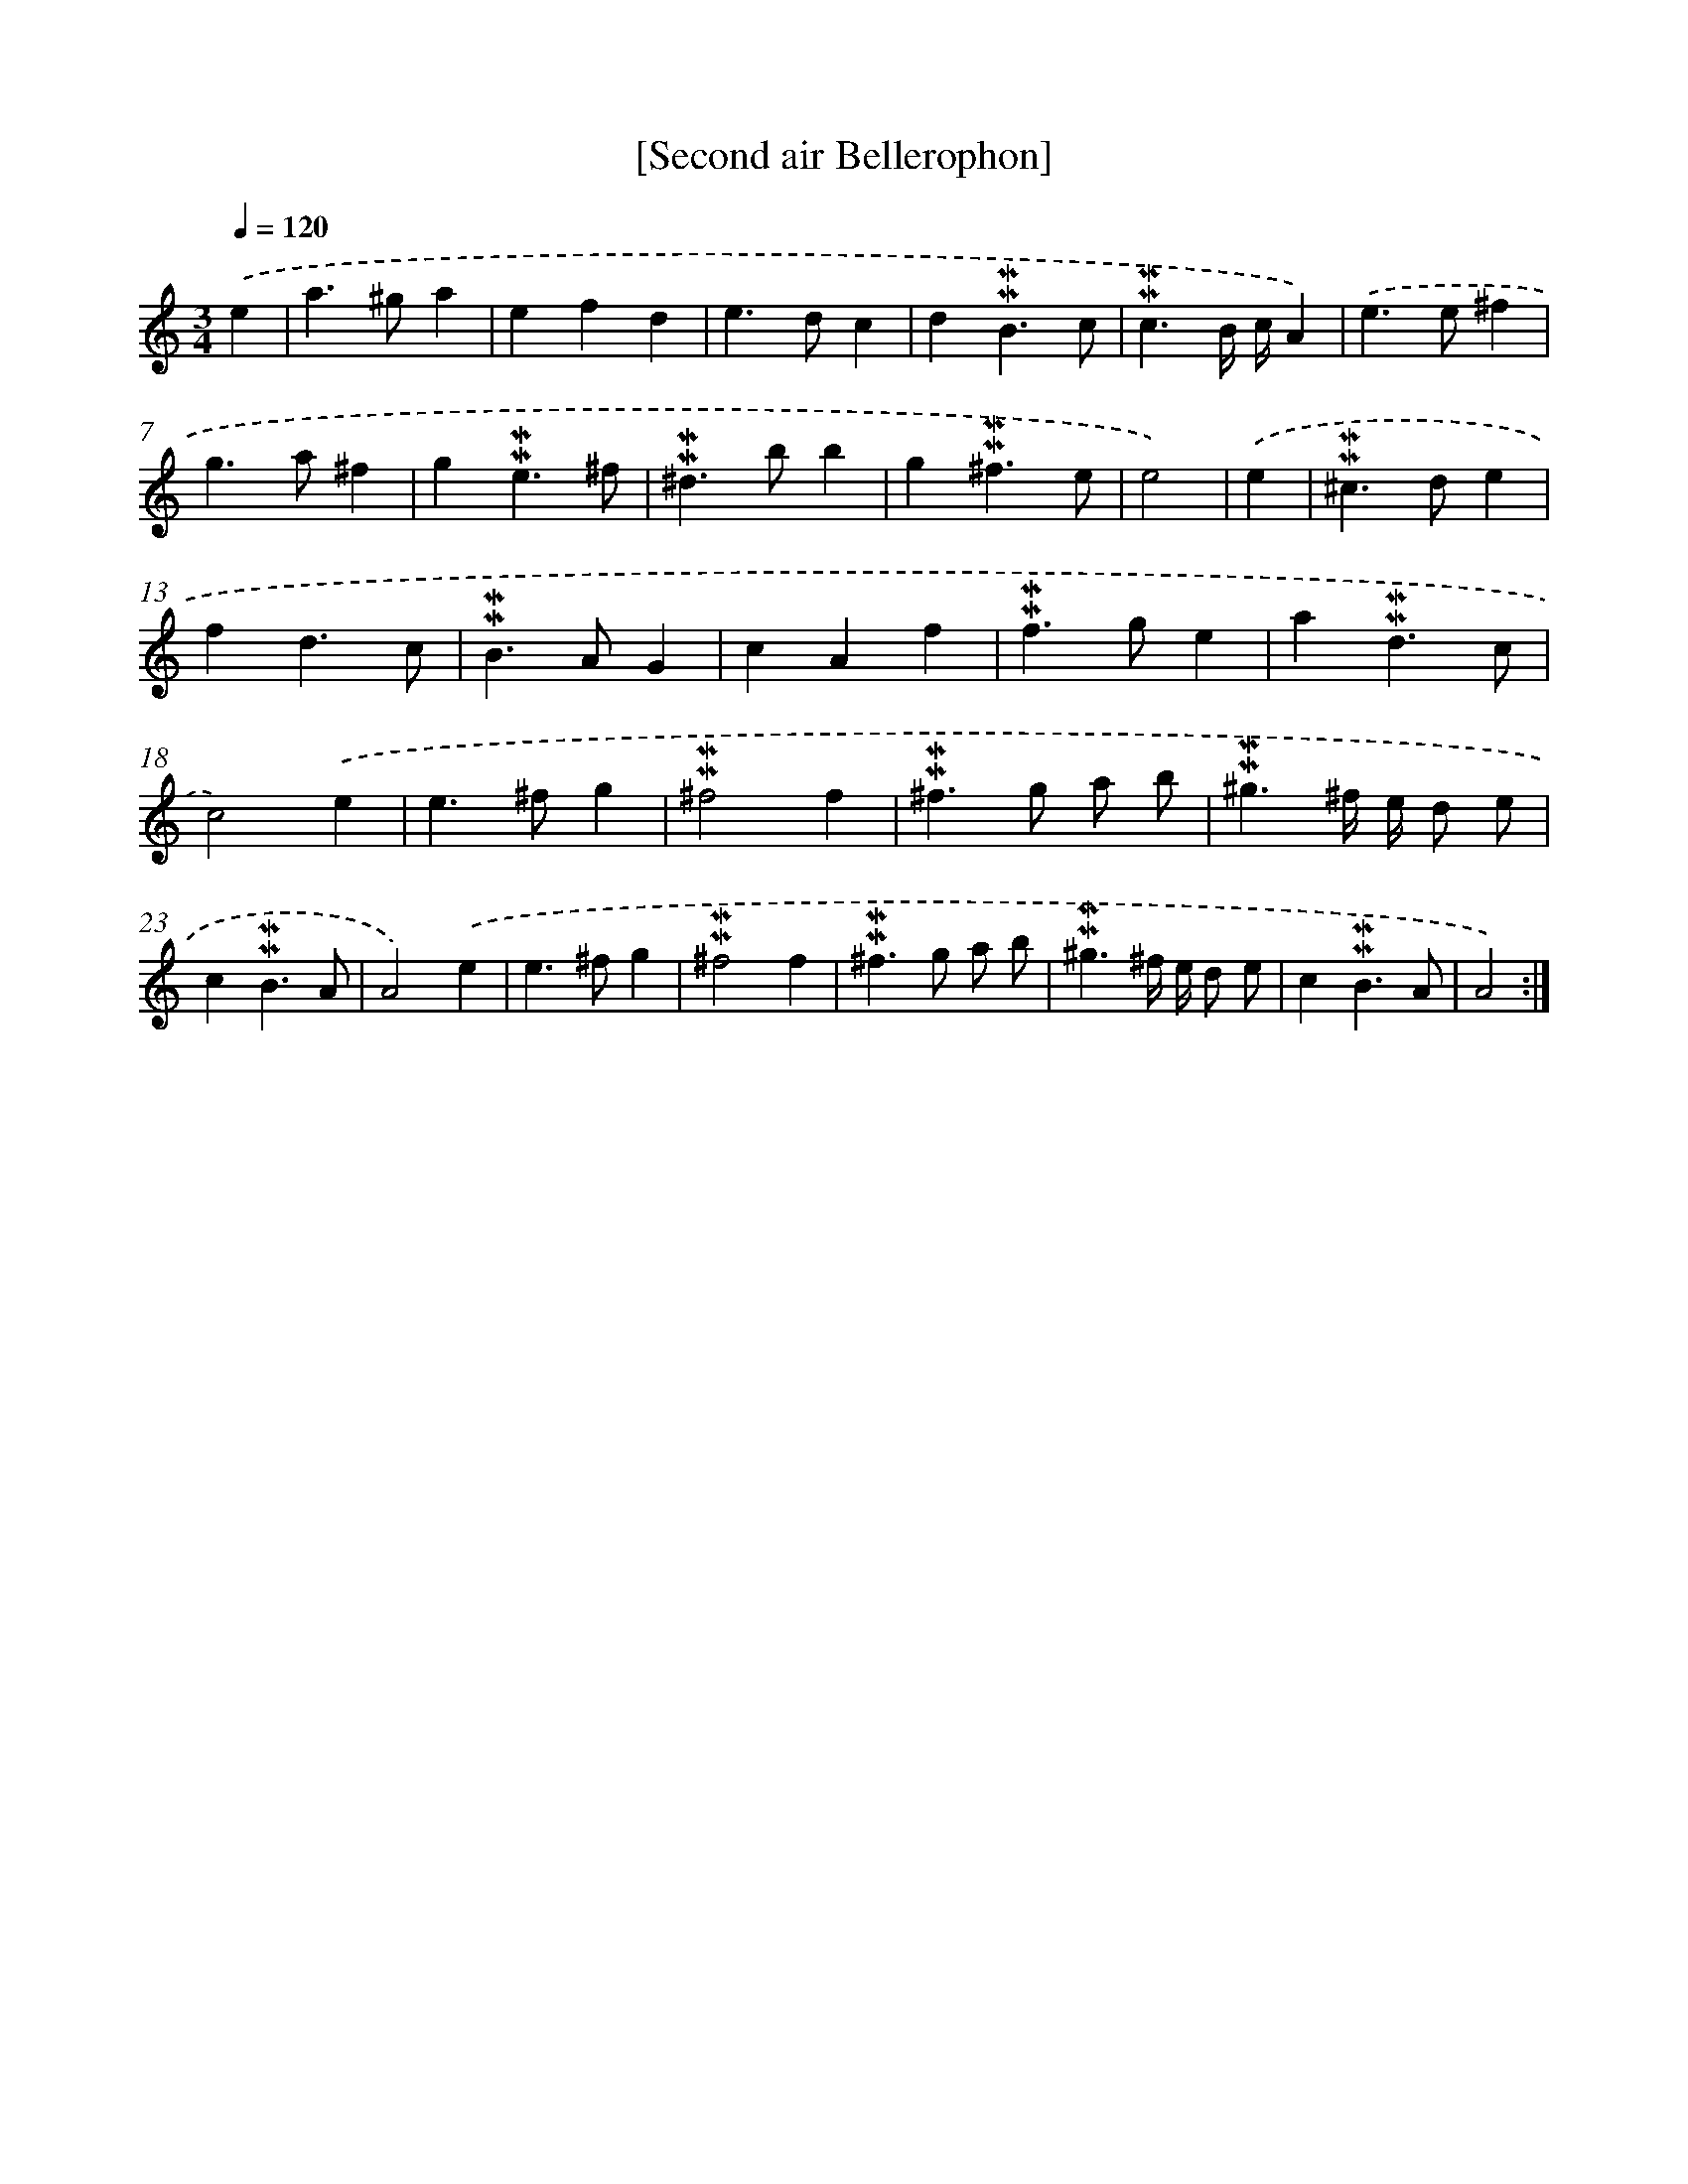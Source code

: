 X: 17007
T: [Second air Bellerophon]
%%abc-version 2.0
%%abcx-abcm2ps-target-version 5.9.1 (29 Sep 2008)
%%abc-creator hum2abc beta
%%abcx-conversion-date 2018/11/01 14:38:09
%%humdrum-veritas 1461339541
%%humdrum-veritas-data 4235173694
%%continueall 1
%%barnumbers 0
L: 1/4
M: 3/4
Q: 1/4=120
K: C clef=treble
.('e [I:setbarnb 1]|
a>^ga |
efd |
e>dc |
d!mordent!!mordent!B3/c/ |
!mordent!!mordent!c3/B// c//A) |
.('e>e^f |
g>a^f |
g!mordent!!mordent!e3/^f/ |
!mordent!!mordent!^d>bb |
g!mordent!!mordent!^f3/e/ |
e2) |
.('e [I:setbarnb 12]|
!mordent!!mordent!^c>de |
fd3/c/ |
!mordent!!mordent!B>AG |
cAf |
!mordent!!mordent!f>ge |
a!mordent!!mordent!d3/c/ |
c2).('e |
e>^fg |
!mordent!!mordent!^f2f |
!mordent!!mordent!^f>g a/ b/ |
!mordent!!mordent!^g3/^f// e// d/ e/ |
c!mordent!!mordent!B3/A/ |
A2).('e |
e>^fg |
!mordent!!mordent!^f2f |
!mordent!!mordent!^f>g a/ b/ |
!mordent!!mordent!^g3/^f// e// d/ e/ |
c!mordent!!mordent!B3/A/ |
A2) :|]
